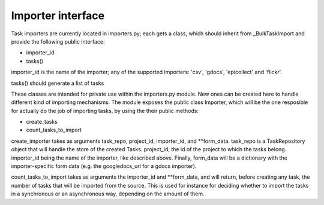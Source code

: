 
.. _importers:

Importer interface
==================

Task importers are currently located in importers.py; each gets
a class, which should inherit from _BulkTaskImport and provide
the following public interface:

* importer_id
* tasks()

importer_id is the name of the importer; any of the supported importers:
'csv', 'gdocs', 'epicollect' and 'flickr'.

tasks() should generate a list of tasks

These classes are intended for private use within the importers.py module. New
ones can be created here to handle different kind of importing mechanisms.
The module exposes the public class Importer, which will be the one resposible
for actually do the job of importing tasks, by using the their public methods:

* create_tasks
* count_tasks_to_import

create_importer takes as arguments task_repo, project_id, importer_id, and
**form_data. task_repo is a TaskRepository object that will handle the store of
the created Tasks. project_id, the id of the project to which the tasks belong.
importer_id being the name of the importer, like described above. Finally,
form_data will be a dictionary with the importer-specific form data (e.g. the
googledocs_url for a gdocs importer).

count_tasks_to_import takes as arguments the importer_id and **form_data, and
will return, before creating any task, the number of tasks that will be imported
from the source. This is used for instance for deciding whether to import the
tasks in a synchronous or an asynchronous way, depending on the amount of them.